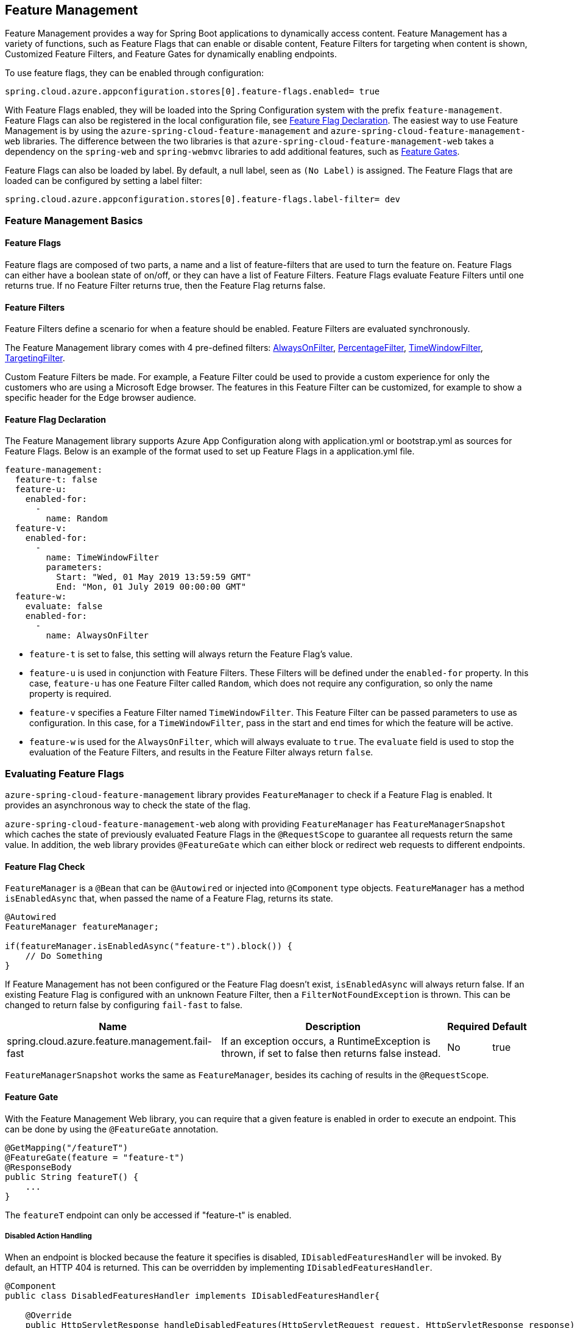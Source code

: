 == Feature Management

Feature Management provides a way for Spring Boot applications to dynamically access content. Feature Management has a variety of functions, such as Feature Flags that can enable or disable content, Feature Filters for targeting when content is shown, Customized Feature Filters, and Feature Gates for dynamically enabling endpoints.

To use feature flags, they can be enabled through configuration:

[source,properties,indent=0]
----
spring.cloud.azure.appconfiguration.stores[0].feature-flags.enabled= true
----

With Feature Flags enabled, they will be loaded into the Spring Configuration system with the prefix `feature-management`. Feature Flags can also be registered in the local configuration file, see <<Feature Flag Declaration>>. The easiest way to use Feature Management is by using the `azure-spring-cloud-feature-management` and `azure-spring-cloud-feature-management-web` libraries. The difference between the two libraries is that `azure-spring-cloud-feature-management-web` takes a dependency on the `spring-web` and `spring-webmvc` libraries to add additional features, such as <<Routing, Feature Gates>>.

Feature Flags can also be loaded by label. By default, a null label, seen as `(No Label)` is assigned. The Feature Flags that are loaded can be configured by setting a label filter:

[source,properties,indent=0]
----
spring.cloud.azure.appconfiguration.stores[0].feature-flags.label-filter= dev
----

=== Feature Management Basics

==== Feature Flags

Feature flags are composed of two parts, a name and a list of feature-filters that are used to turn the feature on. Feature Flags can either have a boolean state of on/off, or they can have a list of Feature Filters. Feature Flags evaluate Feature Filters until one returns true. If no Feature Filter returns true, then the Feature Flag returns false.

==== Feature Filters

Feature Filters define a scenario for when a feature should be enabled. Feature Filters are evaluated synchronously.

The Feature Management library comes with 4 pre-defined filters: <<AlwaysOnFilter>>, <<PercentageFilter>>, <<TimeWindowFilter>>, <<TargetingFilter>>.

Custom Feature Filters be made. For example, a Feature Filter could be used to provide a custom experience for only the customers who are using a Microsoft Edge browser. The features in this Feature Filter can be customized, for example to show a specific header for the Edge browser audience.


==== Feature Flag Declaration

The Feature Management library supports Azure App Configuration along with application.yml or bootstrap.yml as sources for Feature Flags. Below is an example of the format used to set up Feature Flags in a application.yml file.

[source,yaml,indent=0]
----
feature-management:
  feature-t: false
  feature-u:
    enabled-for:
      -
        name: Random
  feature-v:
    enabled-for:
      -
        name: TimeWindowFilter
        parameters:
          Start: "Wed, 01 May 2019 13:59:59 GMT"
          End: "Mon, 01 July 2019 00:00:00 GMT"
  feature-w:
    evaluate: false
    enabled-for:
      -
        name: AlwaysOnFilter
----

* `feature-t` is set to false, this setting will always return the Feature Flag's value. 
* `feature-u` is used in conjunction with Feature Filters. These Filters will be defined under the `enabled-for` property.  In this case, `feature-u` has one Feature Filter called `Random`, which does not require any configuration, so only the name property is required. 
* `feature-v` specifies a Feature Filter named `TimeWindowFilter`. This Feature Filter can be passed parameters to use as configuration. In this case, for a `TimeWindowFilter`, pass in the start and end times for which the feature will be active.
* `feature-w` is used for the `AlwaysOnFilter`, which will always evaluate to `true`. The `evaluate` field is used to stop the evaluation of the Feature Filters, and results in the Feature Filter always return `false`.

=== Evaluating Feature Flags

`azure-spring-cloud-feature-management` library provides `FeatureManager` to check if a Feature Flag is enabled. It provides an asynchronous way to check the state of the flag.

`azure-spring-cloud-feature-management-web` along with providing `FeatureManager` has `FeatureManagerSnapshot` which caches the state of previously evaluated Feature Flags in the `@RequestScope` to guarantee all requests return the same value. In addition, the web library provides `@FeatureGate` which can either block or redirect web requests to different endpoints.

==== Feature Flag Check

`FeatureManager` is a `@Bean` that can be `@Autowired` or injected into `@Component` type objects. `FeatureManager` has a method `isEnabledAsync` that, when passed the name of a Feature Flag, returns its state.

[source,java,indent=0]
----
@Autowired
FeatureManager featureManager;

if(featureManager.isEnabledAsync("feature-t").block()) {
    // Do Something
}
----

If Feature Management has not been configured or the Feature Flag doesn't exist, `isEnabledAsync` will always return false. If an existing Feature Flag is configured with an unknown Feature Filter, then a `FilterNotFoundException` is thrown. This can be changed to return false by configuring `fail-fast` to false.

[%autowidth.stretch]
[options="header"]
|=== 
|Name | Description | Required | Default
|spring.cloud.azure.feature.management.fail-fast | If an exception occurs, a RuntimeException is thrown, if set to false then returns false instead. | No |  true
|===

`FeatureManagerSnapshot` works the same as `FeatureManager`, besides its caching of results in the `@RequestScope`.

==== Feature Gate

With the Feature Management Web library, you can require that a given feature is enabled in order to execute an endpoint. This can be done by using the `@FeatureGate` annotation.

[source,java,indent=0]
----
@GetMapping("/featureT")
@FeatureGate(feature = "feature-t")
@ResponseBody
public String featureT() {
    ...
}
----

The `featureT` endpoint can only be accessed if "feature-t" is enabled.

===== Disabled Action Handling

When an endpoint is blocked because the feature it specifies is disabled, `IDisabledFeaturesHandler` will be invoked. By default, an HTTP 404 is returned. This can be overridden by implementing `IDisabledFeaturesHandler`.

[source,java,indent=0]
----
@Component
public class DisabledFeaturesHandler implements IDisabledFeaturesHandler{

    @Override
    public HttpServletResponse handleDisabledFeatures(HttpServletRequest request, HttpServletResponse response) {
        ...
        return response;
    }

}
----

===== Routing

Certain routes may expose application capabilities that are gated by features. These routes can be redirected to another endpoint if a feature has been disabled.

[source,java,indent=0]
----
@GetMapping("/featureT")
@FeatureGate(feature = "feature-t" fallback= "/oldEndpoint")
@ResponseBody
public String featureT() {
    ...
}

@GetMapping("/oldEndpoint")
@ResponseBody
public String oldEndpoint() {
    ...
}
----

=== Built-In Feature Filters

There are a few Feature Filters that come with the `azure-spring-cloud-feature-management` package. These Feature Filters are not added automatically, but can be setup in an `@Configuration` for use.

==== AlwaysOnFilter

This filter always returns true. Usage can be see in <<Feature Flag Declaration>>.

==== PercentageFilter

Each evaluation of `PercentageFilter` can return a different result, which are not consistent among one user's requests. This can be circumvented using the `FeatureManagementSnapshot`, which will cache the result of the Feature Flag per user. This ensures a User will have a consistent experience even if they have to resend the request.

[source,yaml,indent=0]
----
feature-management:
  feature-v:
    enabled-for:
      -
        name: PercentageFilter
        parameters:
          Value: 50
----

==== TimeWindowFilter

This filter provides the capability to enable a feature based on a time window. If only `End` is specified, the feature will be considered on until that time. If only start is specified, the feature will be considered on at all points after that time. If both are specified the feature will be considered valid between the two times.

[source,yaml,indent=0]
----
feature-management:
  feature-v:
    enabled-for:
      -
       name: TimeWindowFilter
        parameters:
          Start: "Wed, 01 May 2019 13:59:59 GMT",
          End: "Mon, 01 July 2019 00:00:00 GMT"
----

==== TargetingFilter

This filter provides the capability to enable a feature for a target audience. An in-depth explanation of targeting is explained in the <<Targeting, targeting section below>>. The filter parameters include an audience object that describes users, groups, and a default percentage of the user base that should have access to the feature. For each group object that is listed in the target audience, a percentage is required which defines the percentage of that group's members which have access to the feature. If a user is specified in the users section directly, or if the user is in the included percentage of any of the group rollouts, or if the user falls into the default rollout percentage, then that user will have the feature enabled.

[source,yaml,indent=0]
----
feature-management: 
  target:
    enabled-for:
      -
        name: targetingFilter
        parameters:
          users:
            - Jeff
            - Alicia
          groups:
            -
              name: Ring0
              rolloutPercentage: 100
            -
              name: Ring1
              rolloutPercentage: 100
          defaultRolloutPercentage: 50
----

=== Custom Feature Filters

Creating a custom Feature Filter provides a way to enable features based on criteria that you define. To create a custom Feature Filter, the `FeatureFilter` interface must be implemented. `FeatureFilter` has a single method `evaluate`. When a feature specifies that it can be enabled with a Feature Filter, the `evaluate` method is called. If `evaluate` returns `true` it means the feature should be enabled. If `false` it will continue evaluating the Feature's filters until one returns true. If all return `false` then the feature is off.

Feature Filters are found by being defined as being Spring Beans, so they are either defined as `@Component` or defined in an `@Configuration`.

[source,java,indent=0]
----
@Component("Random")
public class Random implements FeatureFilter {

    @Override
    public boolean evaluate(FeatureFilterEvaluationContext context) {
        double chance = Double.valueOf((String) context.getParameters().get("chance"));
        return Math.random() > chance / 100;
    }

}
----

==== Parameterized Feature Filters

Some Feature Filters require parameters to decide whether a feature should be turned on or not. For example, a browser Feature Filter may turn on a feature for a certain set of browsers. It may be desired that Edge and Chrome browsers enable a feature, while Firefox does not. To do this, a Feature Filter can be designed to expect parameters. These parameters would be specified in the feature configuration and in code, and would be accessible via the `FeatureFilterEvaluationContext` parameter of `evaluate`. `FeatureFilterEvaluationContext` has a property `parameters` which is a `HashMap<String, Object>`.

=== Targeting

Targeting is a feature management strategy that enables developers to progressively roll out new features to their user base. The strategy is built on the concept of targeting a set of users known as the target audience. An audience is made up of specific users, groups, and a designated percentage of the entire user base. The groups that are included in the audience can be broken down further into percentages of their total members.

The following steps demonstrate an example of a progressive rollout for a new 'Beta' feature:

1. Individual users Jeff and Alicia are granted access to the Beta
2. Another user, Mark, asks to opt-in and is included.
3. Twenty percent of a group known as "Ring1" users are included in the Beta.
4. The number of "Ring1" users included in the beta is bumped up to 100 percent.
5. Five percent of the user base is included in the beta.
6. The rollout percentage is bumped up to 100 percent and the feature is completely rolled out.

This strategy for rolling out a feature is built into the library through the included `TargetingFilter` Feature Filter.

==== Targeting in an Application

An example web application that uses the targeting Feature Filter is available in the https://github.com/Azure-Samples/azure-spring-boot-samples/tree/tag_azure-spring-boot_3.6.0/appconfiguration/feature-management-web-sample[Example Project].

To begin using the `TargetingFilter` in an application, it must be added as a `@Bean` like any other Feature Filter. `TargetingFilter` relies on another `@Bean` to be added to the application, `ITargetingContextAccessor`. The `ITargetingContextAccessor` allows for defining the current `TargetingContext` to be used for defining the current user id and groups. An example of this is:

[source,java,indent=0]
----
public class TargetingContextAccessor implements ITargetingContextAccessor {

    @Override
    public Mono<TargetingContext> getContextAsync() {
        TargetingContext context = new TargetingContext();
        context.setUserId("Jeff");
        ArrayList<String> groups = new ArrayList<String>();
        groups.add("Ring0");
        context.setGroups(groups);
        return Mono.just(context);
    }

}
----

==== Targeting Evaluation Options

Options are available to customize how targeting evaluation is performed across a given `TargetingFilter`. An optional parameter, `TargetingEvaluationOptions` can be set during `TargetingFilter` creation.

[source,java,indent=0]
----
    @Bean
    public TargetingFilter targetingFilter(ITargetingContextAccessor contextAccessor) {
        return new TargetingFilter(contextAccessor, new TargetingEvaluationOptions().setIgnoreCase(true));
    }
----